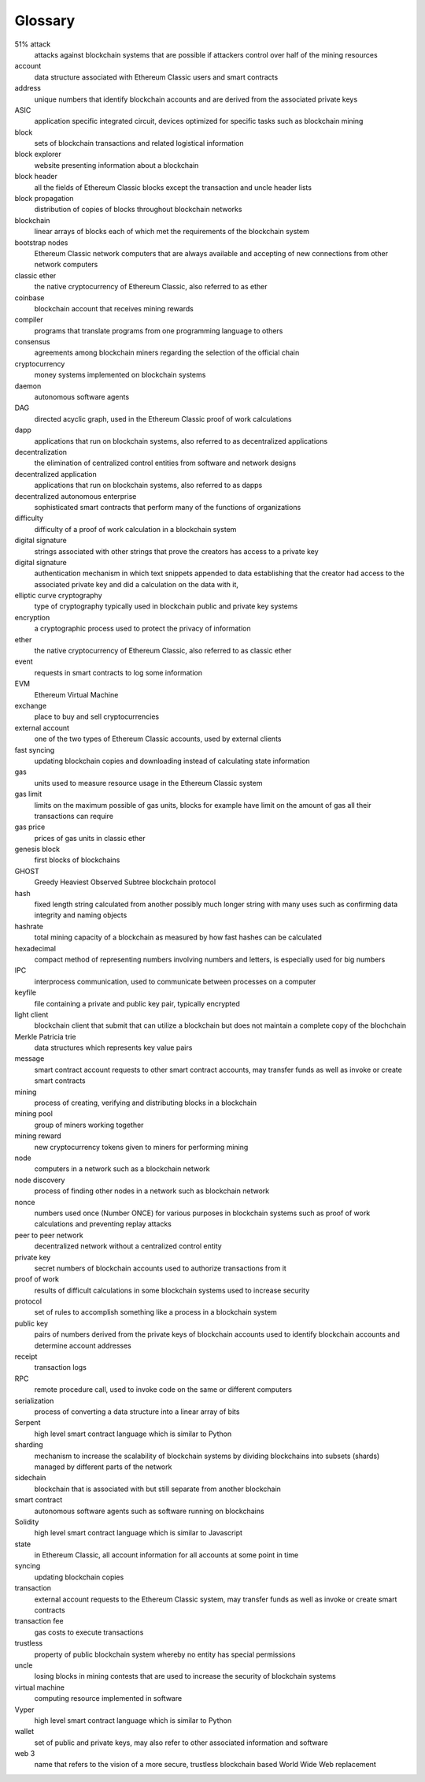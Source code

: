 .. _app_glossary:

Glossary
================================================================================

51% attack
	attacks against blockchain systems that are possible if attackers control over half of the mining resources

account
	data structure associated with Ethereum Classic users and smart contracts

address
	unique numbers that identify blockchain accounts and are derived from the associated private keys

ASIC
	application specific integrated circuit, devices optimized for specific tasks such as blockchain mining

block
	sets of blockchain transactions and related logistical information

block explorer
	website presenting information about a blockchain

block header
	all the fields of Ethereum Classic blocks except the transaction and uncle header lists

block propagation
	distribution of copies of blocks throughout blockchain networks

blockchain
	linear arrays of blocks each of which met the requirements of the blockchain system

bootstrap nodes
	Ethereum Classic network computers that are always available and accepting of new connections from other network computers

classic ether
	the native cryptocurrency of Ethereum Classic, also referred to as ether

coinbase
	blockchain account that receives mining rewards

compiler
	programs that translate programs from one programming language to others

consensus
	agreements among blockchain miners regarding the selection of the official chain

cryptocurrency
	money systems implemented on blockchain systems

daemon
	autonomous software agents

DAG
	directed acyclic graph, used in the Ethereum Classic proof of work calculations

dapp
	applications that run on blockchain systems, also referred to as decentralized applications

decentralization
	the elimination of centralized control entities from software and network designs

decentralized application
	applications that run on blockchain systems, also referred to as dapps

decentralized autonomous enterprise
	sophisticated smart contracts that perform many of the functions of organizations

difficulty
	difficulty of a proof of work calculation in a blockchain system

digital signature
	strings associated with other strings that prove the creators has access to a private key

digital signature
	authentication mechanism in which text snippets appended to data establishing that the creator had access to the associated private key and did a calculation on the data with it,

elliptic curve cryptography
	type of cryptography typically used in blockchain public and private key systems

encryption
	a cryptographic process used to protect the privacy of information

ether
	the native cryptocurrency of Ethereum Classic, also referred to as classic ether

event
	requests in smart contracts to log some information

EVM
	Ethereum Virtual Machine

exchange
	place to buy and sell cryptocurrencies

external account
	one of the two types of Ethereum Classic accounts, used by external clients

fast syncing
	updating blockchain copies and downloading instead of calculating state information

gas
	units used to measure resource usage in the Ethereum Classic system

gas limit
	limits on the maximum possible of gas units, blocks for example have limit on the amount of gas all their transactions can require

gas price
	prices of gas units in classic ether

genesis block
	first blocks of blockchains

GHOST
	Greedy Heaviest Observed Subtree blockchain protocol

hash
	fixed length string calculated from another possibly much longer string with many uses such as confirming data integrity and naming objects

hashrate
	total mining capacity of a blockchain as measured by how fast hashes can be calculated

hexadecimal
	compact method of representing numbers involving numbers and letters, is especially used for big numbers

IPC
	interprocess communication, used to communicate between processes on a computer

keyfile
	file containing a private and public key pair, typically encrypted

light client
	blockchain client that submit that can utilize a blockchain but does not maintain a complete copy of the blochchain

Merkle Patricia trie
	data structures which represents key value pairs

message
	smart contract account requests to other smart contract accounts, may transfer funds as well as invoke or create smart contracts

mining
	process of creating, verifying and distributing blocks in a blockchain

mining pool
	group of miners working together

mining reward
	new cryptocurrency tokens given to miners for performing mining

node
	computers in a network such as a blockchain network

node discovery
	process of finding other nodes in a network such as blockchain network

nonce
	numbers used once (Number ONCE) for various purposes in blockchain systems such as proof of work calculations and preventing replay attacks

peer to peer network
	decentralized network without a centralized control entity

private key
	secret numbers of blockchain accounts used to authorize transactions from it

proof of work
	results of difficult calculations in some blockchain systems used to increase security

protocol
	set of rules to accomplish something like a process in a blockchain system

public key
	pairs of numbers derived from the private keys of blockchain accounts used to identify blockchain accounts and determine account addresses

receipt
	transaction logs

RPC
	remote procedure call, used to invoke code on the same or different computers

serialization
	process of converting a data structure into a linear array of bits

Serpent
	high level smart contract language which is similar to Python

sharding
	mechanism to increase the scalability of blockchain systems by dividing blockchains into subsets (shards) managed by different parts of the network

sidechain
	blockchain that is associated with but still separate from another blockchain

smart contract
	autonomous software agents such as software running on blockchains

Solidity
	high level smart contract language which is similar to Javascript

state
	in Ethereum Classic, all account information for all accounts at some point in time

syncing
	updating blockchain copies

transaction
	external account requests to the Ethereum Classic system, may transfer funds as well as invoke or create smart contracts

transaction fee
	gas costs to execute transactions

trustless
	property of public blockchain system whereby no entity has special permissions

uncle
	losing blocks in mining contests that are used to increase the security of blockchain systems

virtual machine
	computing resource implemented in software

Vyper
	high level smart contract language which is similar to Python

wallet
	set of public and private keys, may also refer to other associated information and software

web 3
	name that refers to the vision of a more secure, trustless blockchain based World Wide Web replacement
